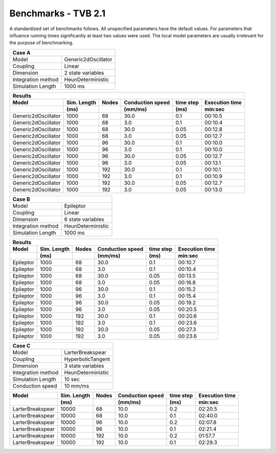 .. _benchmark_tvb_21:


********************
Benchmarks - TVB 2.1
********************


+------------+-----------------------------------------------------------------+
|                               System Info                                    |
+============+=================================================================+
|OS          | OS X Big Sur  11.2.1                                            |
+------------+-----------------------------------------------------------------+
|Memory      | 16GB DDR3  @1600MHz                                          |
+------------+-----------------------------------------------------------------+
|Processor   | 4 x 2.5 GHz Intel Core i7                                       |
+------------+-----------------------------------------------------------------+
|TVB version | 2.1 #15970 - Mac x64                                             |
+------------+-----------------------------------------------------------------+
|Run on      | 16.02.2021                                                      |
+------------+-----------------------------------------------------------------+


A standardized set of benchmarks follows. All unspecified parameters have the default values.
For parameters that influence running times significantly at least two values were used.
The local model parameters are usually irrelevant for the purpose of benchmarking.

+--------------------+------------------------------------+
| Case A                                                  |
+====================+====================================+
|Model               | Generic2dOscillator                |
+--------------------+------------------------------------+
|Coupling            | Linear                             |
+--------------------+------------------------------------+
|Dimension           | 2 state variables                  |
+--------------------+------------------------------------+
|Integration method  | HeunDeterministic                  |
+--------------------+------------------------------------+
|Simulation Length   | 1000 ms                            |
+--------------------+------------------------------------+


+------------------------+--------+-------+-----------+---------+-----------+
|      Results                                                              |
+------------------------+--------+-------+-----------+---------+-----------+
|        Model           | Sim.   | Nodes |Conduction | time    | Execution |
|                        | Length |       |speed      | step    | time      |
+------------------------+--------+-------+-----------+---------+-----------+
|                        |    (ms)|       |    (mm/ms)|     (ms)| min:sec   |
+========================+========+=======+===========+=========+===========+
|    Generic2dOscillator |   1000 |    68 |      30.0 |     0.1 |   00:10.5 |
+------------------------+--------+-------+-----------+---------+-----------+
|    Generic2dOscillator |   1000 |    68 |       3.0 |     0.1 |   00:10.4 |
+------------------------+--------+-------+-----------+---------+-----------+
|    Generic2dOscillator |   1000 |    68 |      30.0 |    0.05 |   00:12.8 |
+------------------------+--------+-------+-----------+---------+-----------+
|    Generic2dOscillator |   1000 |    68 |       3.0 |    0.05 |   00:12.7 |
+------------------------+--------+-------+-----------+---------+-----------+
|    Generic2dOscillator |   1000 |    96 |      30.0 |     0.1 |   00:10.0 |
+------------------------+--------+-------+-----------+---------+-----------+
|    Generic2dOscillator |   1000 |    96 |       3.0 |     0.1 |   00:10.0 |
+------------------------+--------+-------+-----------+---------+-----------+
|    Generic2dOscillator |   1000 |    96 |      30.0 |    0.05 |   00:12.7 |
+------------------------+--------+-------+-----------+---------+-----------+
|    Generic2dOscillator |   1000 |    96 |       3.0 |    0.05 |   00:13.1 |
+------------------------+--------+-------+-----------+---------+-----------+
|    Generic2dOscillator |   1000 |   192 |      30.0 |     0.1 |   00:10.1 |
+------------------------+--------+-------+-----------+---------+-----------+
|    Generic2dOscillator |   1000 |   192 |       3.0 |     0.1 |   00:10.9 |
+------------------------+--------+-------+-----------+---------+-----------+
|    Generic2dOscillator |   1000 |   192 |      30.0 |    0.05 |   00:12.7 |
+------------------------+--------+-------+-----------+---------+-----------+
|    Generic2dOscillator |   1000 |   192 |       3.0 |    0.05 |   00:13.0 |
+------------------------+--------+-------+-----------+---------+-----------+


+--------------------+------------------------------------+
| Case B                                                  |
+====================+====================================+
|Model               | Epileptor                          |
+--------------------+------------------------------------+
|Coupling            | Linear                             |
+--------------------+------------------------------------+
|Dimension           | 6 state variables                  |
+--------------------+------------------------------------+
|Integration method  | HeunDeterministic                  |
+--------------------+------------------------------------+
|Simulation Length   | 1000 ms                            |
+--------------------+------------------------------------+


+------------------------+--------+-------+-----------+---------+-----------+
|      Results                                                              |
+------------------------+--------+-------+-----------+---------+-----------+
|        Model           | Sim.   | Nodes |Conduction | time    | Execution |
|                        | Length |       |speed      | step    | time      |
+------------------------+--------+-------+-----------+---------+-----------+
|                        |    (ms)|       |    (mm/ms)|     (ms)| min:sec   |
+========================+========+=======+===========+=========+===========+
|              Epileptor |   1000 |    68 |      30.0 |     0.1 |   00:10.7 |
+------------------------+--------+-------+-----------+---------+-----------+
|              Epileptor |   1000 |    68 |       3.0 |     0.1 |   00:10.4 |
+------------------------+--------+-------+-----------+---------+-----------+
|              Epileptor |   1000 |    68 |      30.0 |    0.05 |   00:13.5 |
+------------------------+--------+-------+-----------+---------+-----------+
|              Epileptor |   1000 |    68 |       3.0 |    0.05 |   00:16.8 |
+------------------------+--------+-------+-----------+---------+-----------+
|              Epileptor |   1000 |    96 |      30.0 |     0.1 |   00:15.2 |
+------------------------+--------+-------+-----------+---------+-----------+
|              Epileptor |   1000 |    96 |       3.0 |     0.1 |   00:15.4 |
+------------------------+--------+-------+-----------+---------+-----------+
|              Epileptor |   1000 |    96 |      30.0 |    0.05 |   00:19.2 |
+------------------------+--------+-------+-----------+---------+-----------+
|              Epileptor |   1000 |    96 |       3.0 |    0.05 |   00:20.5 |
+------------------------+--------+-------+-----------+---------+-----------+
|              Epileptor |   1000 |   192 |      30.0 |     0.1 |   00:20.6 |
+------------------------+--------+-------+-----------+---------+-----------+
|              Epileptor |   1000 |   192 |       3.0 |     0.1 |   00:23.6 |
+------------------------+--------+-------+-----------+---------+-----------+
|              Epileptor |   1000 |   192 |      30.0 |    0.05 |   00:27.3 |
+------------------------+--------+-------+-----------+---------+-----------+
|              Epileptor |   1000 |   192 |       3.0 |    0.05 |   00:23.6 |
+------------------------+--------+-------+-----------+---------+-----------+


+--------------------+------------------------------------+
| Case C                                                  |
+====================+====================================+
|Model               | LarterBreakspear                   |
+--------------------+------------------------------------+
|Coupling            | HyperbolicTangent                  |
+--------------------+------------------------------------+
|Dimension           | 3 state variables                  |
+--------------------+------------------------------------+
|Integration method  | HeunDeterministic                  |
+--------------------+------------------------------------+
|Simulation Length   | 10 sec                             |
+--------------------+------------------------------------+
|Conduction speed    | 10 mm/ms                           |
+--------------------+------------------------------------+


+------------------------+--------+-------+-----------+---------+-----------+
|        Model           | Sim.   | Nodes |Conduction | time    | Execution |
|                        | Length |       |speed      | step    | time      |
+------------------------+--------+-------+-----------+---------+-----------+
|                        |    (ms)|       |    (mm/ms)|     (ms)| min:sec   |
+========================+========+=======+===========+=========+===========+
|       LarterBreakspear |  10000 |    68 |      10.0 |     0.2 |   02:20.5 |
+------------------------+--------+-------+-----------+---------+-----------+
|       LarterBreakspear |  10000 |    68 |      10.0 |     0.1 |   02:40.0 |
+------------------------+--------+-------+-----------+---------+-----------+
|       LarterBreakspear |  10000 |    96 |      10.0 |     0.2 |   02:07.8 |
+------------------------+--------+-------+-----------+---------+-----------+
|       LarterBreakspear |  10000 |    96 |      10.0 |     0.1 |   02:21.4 |
+------------------------+--------+-------+-----------+---------+-----------+
|       LarterBreakspear |  10000 |   192 |      10.0 |     0.2 |   01:57.7 |
+------------------------+--------+-------+-----------+---------+-----------+
|       LarterBreakspear |  10000 |   192 |      10.0 |     0.1 |   02:29.3 |
+------------------------+--------+-------+-----------+---------+-----------+

